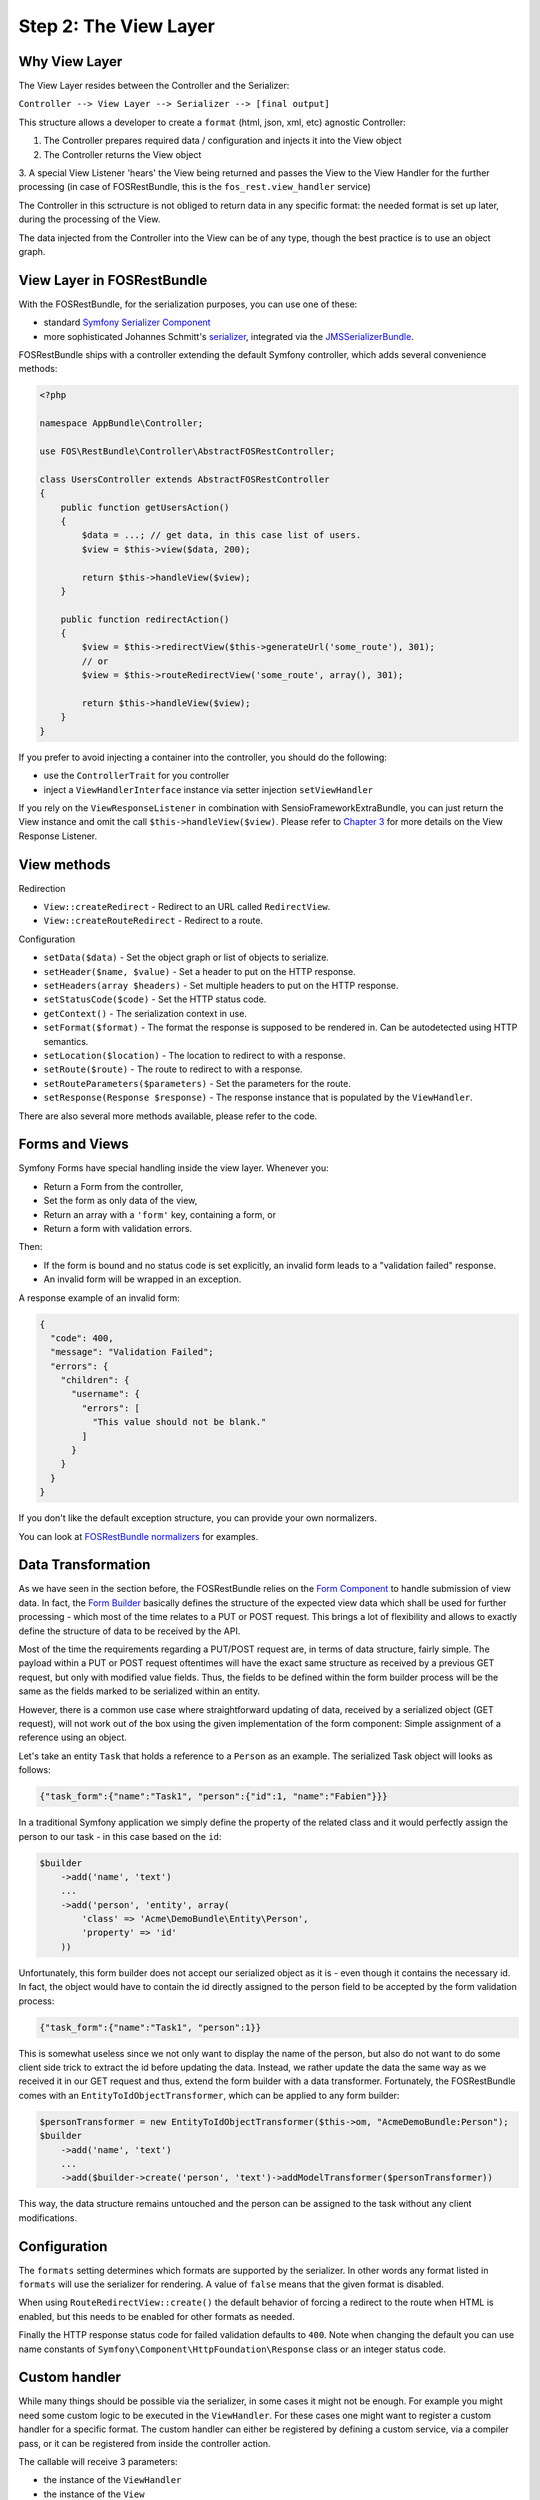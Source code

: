 Step 2: The View Layer
======================

Why View Layer
--------------

The View Layer resides between the Controller and the Serializer:

``Controller --> View Layer --> Serializer --> [final output]``

This structure allows a developer to create a ``format`` (html, json, xml, etc) 
agnostic Controller:

1. The Controller prepares required data / configuration and injects it into the View object
2. The Controller returns the View object
3. A special View Listener 'hears' the View being returned and passes the View
to the View Handler for the further processing (in case of FOSRestBundle,
this is the ``fos_rest.view_handler`` service)

The Controller in this sctructure is not obliged to return data in any specific format:
the needed format is set up later, during the processing of the View.

The data injected from the Controller into the View can be of any type, though 
the best practice is to use an object graph.

View Layer in FOSRestBundle
---------------------------

With the FOSRestBundle, for the serialization purposes, you can use one of these:

* standard `Symfony Serializer Component`_
* more sophisticated Johannes Schmitt's `serializer`_, integrated via the `JMSSerializerBundle`_.

FOSRestBundle ships with a controller extending the default Symfony controller,
which adds several convenience methods:

.. code-block:: php

    <?php

    namespace AppBundle\Controller;

    use FOS\RestBundle\Controller\AbstractFOSRestController;

    class UsersController extends AbstractFOSRestController
    {
        public function getUsersAction()
        {
            $data = ...; // get data, in this case list of users.
            $view = $this->view($data, 200);

            return $this->handleView($view);
        }

        public function redirectAction()
        {
            $view = $this->redirectView($this->generateUrl('some_route'), 301);
            // or
            $view = $this->routeRedirectView('some_route', array(), 301);

            return $this->handleView($view);
        }
    }

.. versionadded:: 2.0
    The ``ControllerTrait`` trait was added in 2.0.

If you prefer to avoid injecting a container into the controller, you should
do the following:

* use the ``ControllerTrait`` for you controller
* inject a ``ViewHandlerInterface`` instance via setter injection ``setViewHandler``

If you rely on the ``ViewResponseListener`` in combination with SensioFrameworkExtraBundle,
you can just return the View instance and omit the call ``$this->handleView($view)``.
Please refer to `Chapter 3`_ for more details on the View Response Listener.

View methods
------------

Redirection

* ``View::createRedirect`` - Redirect to an URL called ``RedirectView``.
* ``View::createRouteRedirect`` - Redirect to a route.

Configuration

* ``setData($data)`` - Set the object graph or list of objects to serialize.
* ``setHeader($name, $value)`` - Set a header to put on the HTTP response.
* ``setHeaders(array $headers)`` - Set multiple headers to put on the HTTP response.
* ``setStatusCode($code)`` - Set the HTTP status code.
* ``getContext()`` - The serialization context in use.
* ``setFormat($format)`` - The format the response is supposed to be rendered in.
  Can be autodetected using HTTP semantics.
* ``setLocation($location)`` - The location to redirect to with a response.
* ``setRoute($route)`` - The route to redirect to with a response.
* ``setRouteParameters($parameters)`` - Set the parameters for the route.
* ``setResponse(Response $response)`` - The response instance that is populated
  by the ``ViewHandler``.
  
There are also several more methods available, please refer to the code.

Forms and Views
---------------

Symfony Forms have special handling inside the view layer. Whenever you:

- Return a Form from the controller,
- Set the form as only data of the view,
- Return an array with a ``'form'`` key, containing a form, or
- Return a form with validation errors.

Then:

- If the form is bound and no status code is set explicitly, an invalid form
  leads to a "validation failed" response.
- An invalid form will be wrapped in an exception.

A response example of an invalid form:

.. code-block:: javascript

    {
      "code": 400,
      "message": "Validation Failed";
      "errors": {
        "children": {
          "username": {
            "errors": [
              "This value should not be blank."
            ]
          }
        }
      }
    }

If you don't like the default exception structure, you can provide your own
normalizers.

You can look at `FOSRestBundle normalizers`_ for examples.

Data Transformation
-------------------

As we have seen in the section before, the FOSRestBundle relies on the `Form Component`_ to
handle submission of view data. In fact, the `Form Builder`_ basically
defines the structure of the expected view data which shall be used for further
processing - which most of the time relates to a PUT or POST request. This
brings a lot of flexibility and allows to exactly define the structure of data
to be received by the API.

Most of the time the requirements regarding a PUT/POST request are, in
terms of data structure, fairly simple. The payload within a PUT or POST request
oftentimes will have the exact same structure as received by a previous GET
request, but only with modified value fields. Thus, the fields to be defined
within the form builder process will be the same as the fields marked to be
serialized within an entity.

However, there is a common use case where straightforward updating of data,
received by a serialized object (GET request), will not work out of the box using
the given implementation of the form component: Simple assignment of a reference
using an object.

Let's take an entity ``Task`` that holds a reference to a ``Person`` as
an example. The serialized Task object will looks as follows:

.. code-block:: json

    {"task_form":{"name":"Task1", "person":{"id":1, "name":"Fabien"}}}

In a traditional Symfony application we simply define the property of the
related class and it would perfectly assign the person to our task - in this
case based on the ``id``:

.. code-block:: php

    $builder
        ->add('name', 'text')
        ...
        ->add('person', 'entity', array(
            'class' => 'Acme\DemoBundle\Entity\Person',
            'property' => 'id'
        ))

Unfortunately, this form builder does not accept our serialized object as it is
- even though it contains the necessary id. In fact, the object would have to
contain the id directly assigned to the person field to be accepted by the
form validation process:

.. code-block:: json

    {"task_form":{"name":"Task1", "person":1}}

This is somewhat useless since we not only want to display the name of the
person, but also do not want to do some client side trick to extract the id
before updating the data. Instead, we rather update the data the same way
as we received it in our GET request and thus, extend the form builder with a
data transformer. Fortunately, the FOSRestBundle comes with an
``EntityToIdObjectTransformer``, which can be applied to any form builder:

.. code-block:: php

    $personTransformer = new EntityToIdObjectTransformer($this->om, "AcmeDemoBundle:Person");
    $builder
        ->add('name', 'text')
        ...
        ->add($builder->create('person', 'text')->addModelTransformer($personTransformer))

This way, the data structure remains untouched and the person can be assigned to
the task without any client modifications.

Configuration
-------------

The ``formats`` setting determines which formats are supported by the serializer.
In other words any format listed in ``formats`` will use the serializer for rendering.
A value of ``false`` means that the given format is disabled.

When using ``RouteRedirectView::create()`` the default behavior of forcing a
redirect to the route when HTML is enabled, but this needs to be enabled for other
formats as needed.

Finally the HTTP response status code for failed validation defaults to
``400``. Note when changing the default you can use name constants of
``Symfony\Component\HttpFoundation\Response`` class or an integer status code.

Custom handler
--------------

While many things should be possible via the serializer, in some cases
it might not be enough. For example you might need some custom logic to be
executed in the ``ViewHandler``. For these cases one might want to register a
custom handler for a specific format. The custom handler can either be
registered by defining a custom service, via a compiler pass, or it can be
registered from inside the controller action.

The callable will receive 3 parameters:

* the instance of the ``ViewHandler``
* the instance of the ``View``
* the instance of the ``Request``

Note there are several public methods on the ``ViewHandler`` which can be helpful:

* ``createResponse()``
* ``createRedirectResponse()``

There is `an example of how to register a custom handler`_ (for an RSS feed) in ``Resources\doc\examples``.

JSONP custom handler
~~~~~~~~~~~~~~~~~~~~

To enable the common use case of creating JSONP responses, this Bundle provides an
easy solution to handle a custom handler for this use case. Enabling this setting
also automatically uses the mime type listener (see the next chapter) to register
a mime type for JSONP.

Simply add the following to your configuration

.. code-block:: yaml

    fos_rest:
        view:
            jsonp_handler: ~

It is also possible to customize both the name of the GET parameter with the
callback, as well as the filter pattern that validates if the provided callback
is valid or not.

.. code-block:: yaml

    fos_rest:
        view:
            jsonp_handler:
               callback_param: mycallback

Finally the filter can also be disabled by setting it to false.

.. code-block:: yaml

    fos_rest:
        view:
            jsonp_handler:
                callback_param: false

When working with JSONP, be aware of `CVE-2014-4671`_ (full explanation can be
found here: `Abusing JSONP with Rosetta Flash`_). You SHOULD use `NelmioSecurityBundle`_
and `disable the content type sniffing for script resources`_.

CSRF validation
~~~~~~~~~~~~~~~

When building a single application that should handle forms both via HTML forms
as well as via a REST API, one runs into a problem with CSRF token validation.
In most cases, it is necessary to enable them for HTML forms, but it makes no
sense to use them for a REST API. For this reason there is a form extension to
disable CSRF validation for users with a specific role. This of course requires
that REST API users authenticate themselves and get a special role assigned.

.. code-block:: yaml

    fos_rest:
        disable_csrf_role: ROLE_API

That was it!

.. _`an example of how to register a custom handler`: https://github.com/FriendsOfSymfony/FOSRestBundle/blob/master/Resources/doc/examples/RssHandler.php
.. _`Chapter 3`: https://symfony.com/doc/master/bundles/FOSRestBundle/3-listener-support.html
.. _`FOSRestBundle normalizers`: https://github.com/FriendsOfSymfony/FOSRestBundle/tree/master/Serializer/Normalizer
.. _`Form Component`: https://symfony.com/doc/current/components/form/introduction.html
.. _`Form Builder`: https://symfony.com/doc/current/book/forms.html#building-the-form
.. _`Symfony Serializer Component`: http://symfony.com/doc/current/components/serializer.html
.. _`serializer`: https://github.com/schmittjoh/serializer
.. _`JMSSerializerBundle`: https://github.com/schmittjoh/JMSSerializerBundle
.. _`CVE-2014-4671`: http://web.nvd.nist.gov/view/vuln/detail?vulnId=CVE-2014-4671
.. _`Abusing JSONP with Rosetta Flash`: http://miki.it/blog/2014/7/8/abusing-jsonp-with-rosetta-flash/
.. _`NelmioSecurityBundle`: https://github.com/nelmio/NelmioSecurityBundle
.. _`disable the content type sniffing for script resources`: https://github.com/nelmio/NelmioSecurityBundle#content-type-sniffing
